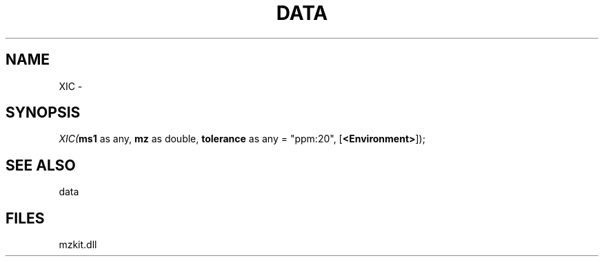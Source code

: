 .\" man page create by R# package system.
.TH DATA 1 2000-Jan "XIC" "XIC"
.SH NAME
XIC \- 
.SH SYNOPSIS
\fIXIC(\fBms1\fR as any, 
\fBmz\fR as double, 
\fBtolerance\fR as any = "ppm:20", 
[\fB<Environment>\fR]);\fR
.SH SEE ALSO
data
.SH FILES
.PP
mzkit.dll
.PP
